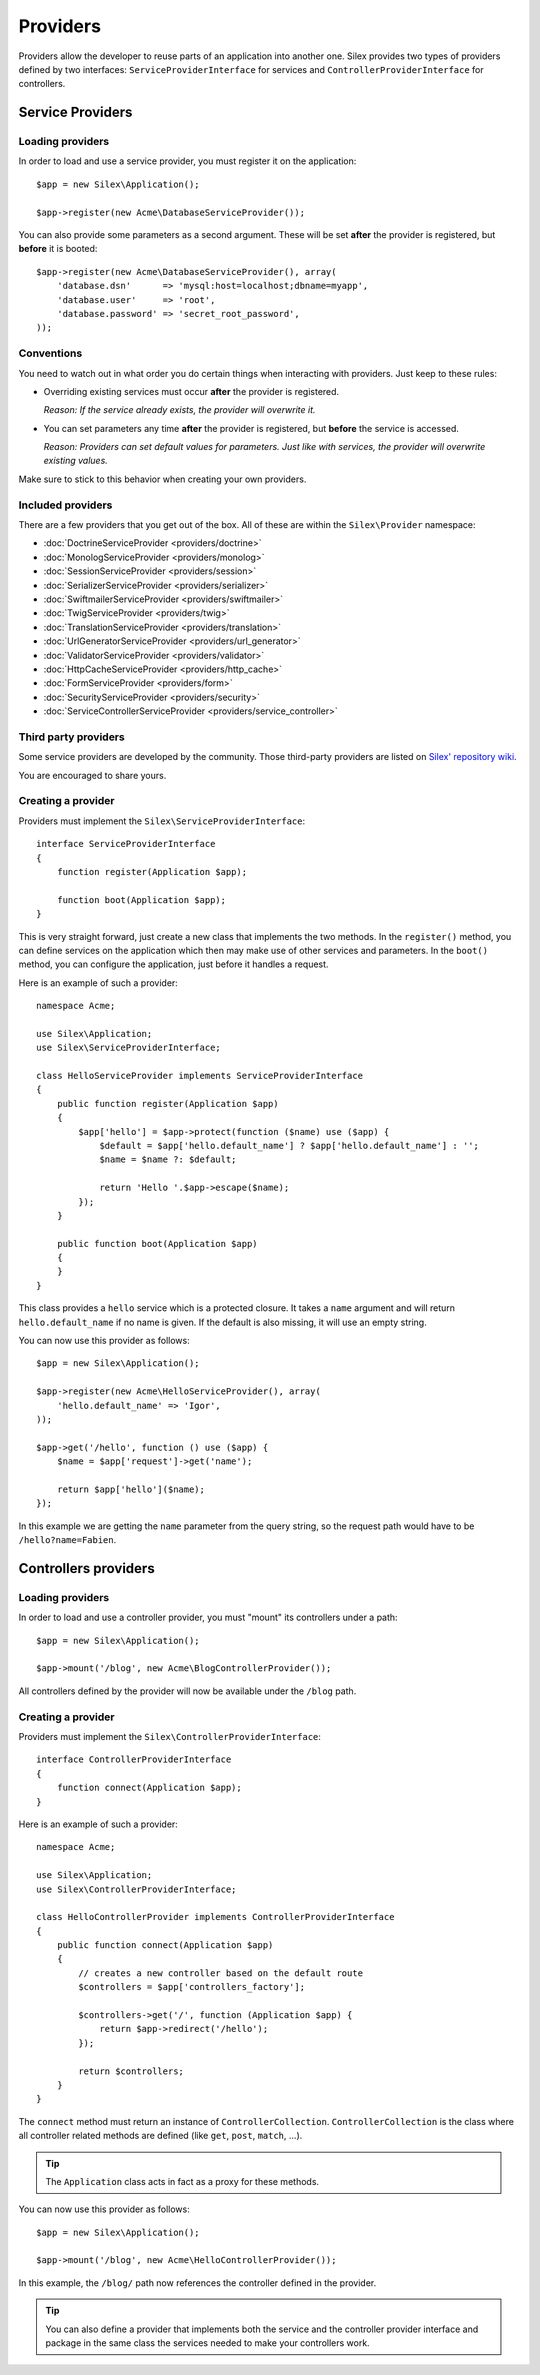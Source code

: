 Providers
=========

Providers allow the developer to reuse parts of an application into another
one. Silex provides two types of providers defined by two interfaces:
``ServiceProviderInterface`` for services and ``ControllerProviderInterface``
for controllers.

Service Providers
-----------------

Loading providers
~~~~~~~~~~~~~~~~~

In order to load and use a service provider, you must register it on the
application::

    $app = new Silex\Application();

    $app->register(new Acme\DatabaseServiceProvider());

You can also provide some parameters as a second argument. These will be set
**after** the provider is registered, but **before** it is booted::

    $app->register(new Acme\DatabaseServiceProvider(), array(
        'database.dsn'      => 'mysql:host=localhost;dbname=myapp',
        'database.user'     => 'root',
        'database.password' => 'secret_root_password',
    ));

Conventions
~~~~~~~~~~~

You need to watch out in what order you do certain things when interacting
with providers. Just keep to these rules:

* Overriding existing services must occur **after** the provider is
  registered.

  *Reason: If the service already exists, the provider will overwrite it.*

* You can set parameters any time **after** the provider is registered, but
  **before** the service is accessed.

  *Reason: Providers can set default values for parameters. Just like with
  services, the provider will overwrite existing values.*

Make sure to stick to this behavior when creating your own providers.

Included providers
~~~~~~~~~~~~~~~~~~

There are a few providers that you get out of the box. All of these are within
the ``Silex\Provider`` namespace:

* :doc:`DoctrineServiceProvider <providers/doctrine>`
* :doc:`MonologServiceProvider <providers/monolog>`
* :doc:`SessionServiceProvider <providers/session>`
* :doc:`SerializerServiceProvider <providers/serializer>`
* :doc:`SwiftmailerServiceProvider <providers/swiftmailer>`
* :doc:`TwigServiceProvider <providers/twig>`
* :doc:`TranslationServiceProvider <providers/translation>`
* :doc:`UrlGeneratorServiceProvider <providers/url_generator>`
* :doc:`ValidatorServiceProvider <providers/validator>`
* :doc:`HttpCacheServiceProvider <providers/http_cache>`
* :doc:`FormServiceProvider <providers/form>`
* :doc:`SecurityServiceProvider <providers/security>`
* :doc:`ServiceControllerServiceProvider <providers/service_controller>`

Third party providers
~~~~~~~~~~~~~~~~~~~~~

Some service providers are developed by the community. Those third-party
providers are listed on `Silex' repository wiki
<https://github.com/fabpot/Silex/wiki/Third-Party-ServiceProviders>`_.

You are encouraged to share yours.

Creating a provider
~~~~~~~~~~~~~~~~~~~

Providers must implement the ``Silex\ServiceProviderInterface``::

    interface ServiceProviderInterface
    {
        function register(Application $app);

        function boot(Application $app);
    }

This is very straight forward, just create a new class that implements the two
methods. In the ``register()`` method, you can define services on the
application which then may make use of other services and parameters. In the
``boot()`` method, you can configure the application, just before it handles a
request.

Here is an example of such a provider::

    namespace Acme;

    use Silex\Application;
    use Silex\ServiceProviderInterface;

    class HelloServiceProvider implements ServiceProviderInterface
    {
        public function register(Application $app)
        {
            $app['hello'] = $app->protect(function ($name) use ($app) {
                $default = $app['hello.default_name'] ? $app['hello.default_name'] : '';
                $name = $name ?: $default;

                return 'Hello '.$app->escape($name);
            });
        }

        public function boot(Application $app)
        {
        }
    }

This class provides a ``hello`` service which is a protected closure. It takes
a ``name`` argument and will return ``hello.default_name`` if no name is
given. If the default is also missing, it will use an empty string.

You can now use this provider as follows::

    $app = new Silex\Application();

    $app->register(new Acme\HelloServiceProvider(), array(
        'hello.default_name' => 'Igor',
    ));

    $app->get('/hello', function () use ($app) {
        $name = $app['request']->get('name');

        return $app['hello']($name);
    });

In this example we are getting the ``name`` parameter from the query string,
so the request path would have to be ``/hello?name=Fabien``.

Controllers providers
---------------------

Loading providers
~~~~~~~~~~~~~~~~~

In order to load and use a controller provider, you must "mount" its
controllers under a path::

    $app = new Silex\Application();

    $app->mount('/blog', new Acme\BlogControllerProvider());

All controllers defined by the provider will now be available under the
``/blog`` path.

Creating a provider
~~~~~~~~~~~~~~~~~~~

Providers must implement the ``Silex\ControllerProviderInterface``::

    interface ControllerProviderInterface
    {
        function connect(Application $app);
    }

Here is an example of such a provider::

    namespace Acme;

    use Silex\Application;
    use Silex\ControllerProviderInterface;

    class HelloControllerProvider implements ControllerProviderInterface
    {
        public function connect(Application $app)
        {
            // creates a new controller based on the default route
            $controllers = $app['controllers_factory'];

            $controllers->get('/', function (Application $app) {
                return $app->redirect('/hello');
            });

            return $controllers;
        }
    }

The ``connect`` method must return an instance of ``ControllerCollection``.
``ControllerCollection`` is the class where all controller related methods are
defined (like ``get``, ``post``, ``match``, ...).

.. tip::

    The ``Application`` class acts in fact as a proxy for these methods.

You can now use this provider as follows::

    $app = new Silex\Application();

    $app->mount('/blog', new Acme\HelloControllerProvider());

In this example, the ``/blog/`` path now references the controller defined in
the provider.

.. tip::

    You can also define a provider that implements both the service and the
    controller provider interface and package in the same class the services
    needed to make your controllers work.
